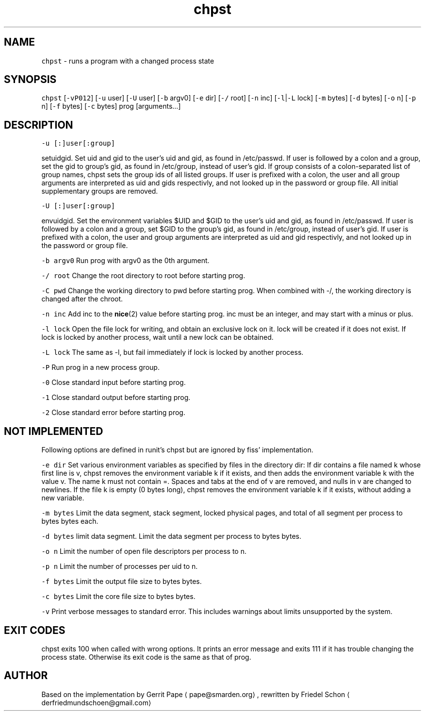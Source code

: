 .TH chpst 8 "MAY 2023" "0.2.2" "fiss man page"
.SH NAME
.PP
\fB\fCchpst\fR \- runs a program with a changed process state
.SH SYNOPSIS
.PP
\fB\fCchpst\fR [\fB\fC\-vP012\fR] [\fB\fC\-u\fR user] [\fB\fC\-U\fR user] [\fB\fC\-b\fR argv0] [\fB\fC\-e\fR dir] [\fB\fC\-/\fR root] [\fB\fC\-n\fR inc] [\fB\fC\-l\fR|\fB\fC\-L\fR lock] [\fB\fC\-m\fR bytes] [\fB\fC\-d\fR bytes] [\fB\fC\-o\fR n] [\fB\fC\-p\fR n] [\fB\fC\-f\fR bytes] [\fB\fC\-c\fR bytes] prog [arguments...]
.SH DESCRIPTION
.PP
\fB\fC\-u [:]user[:group]\fR
.PP
setuidgid. Set uid and gid to the user's uid and gid, as found in /etc/passwd. If user is followed by a colon and a group, set the gid to group's gid, as found in /etc/group, instead of user's gid. If group consists of a colon\-separated list of group names, chpst sets the group ids of all listed groups. If user is prefixed with a colon, the user and all group arguments are interpreted as uid and gids respectivly, and not looked up in the password or group file. All initial supplementary groups are removed.
.PP
\fB\fC\-U [:]user[:group]\fR
.PP
envuidgid. Set the environment variables $UID and $GID to the user's uid and gid, as found in /etc/passwd. If user is followed by a colon and a group, set $GID to the group's gid, as found in /etc/group, instead of user's gid. If user is prefixed with a colon, the user and group arguments are interpreted as uid and gid respectivly, and not looked up in the password or group file.
.PP
\fB\fC\-b argv0\fR
Run prog with argv0 as the 0th argument.
.PP
\fB\fC\-/ root\fR
Change the root directory to root before starting prog.
.PP
\fB\fC\-C pwd\fR
Change the working directory to pwd before starting prog. When combined with \-/, the working directory is changed after the chroot.
.PP
\fB\fC\-n inc\fR
Add inc to the 
.BR nice (2) 
value before starting prog. inc must be an integer, and may start with a minus or plus.
.PP
\fB\fC\-l lock\fR
Open the file lock for writing, and obtain an exclusive lock on it. lock will be created if it does not exist. If lock is locked by another process, wait until a new lock can be obtained.
.PP
\fB\fC\-L lock\fR
The same as \-l, but fail immediately if lock is locked by another process.
.PP
\fB\fC\-P\fR
Run prog in a new process group.
.PP
\fB\fC\-0\fR
Close standard input before starting prog.
.PP
\fB\fC\-1\fR
Close standard output before starting prog.
.PP
\fB\fC\-2\fR
Close standard error before starting prog.
.SH NOT IMPLEMENTED
.PP
Following options are defined in runit's chpst but are ignored by fiss' implementation.
.PP
\fB\fC\-e dir\fR
Set various environment variables as specified by files in the directory dir: If dir contains a file named k whose first line is v, chpst removes the environment variable k if it exists, and then adds the environment variable k with the value v. The name k must not contain =. Spaces and tabs at the end of v are removed, and nulls in v are changed to newlines. If
the file k is empty (0 bytes long), chpst removes the environment variable k if it exists, without adding a new variable.
.PP
\fB\fC\-m bytes\fR
Limit the data segment, stack segment, locked physical pages, and total of all segment per process to bytes bytes each.
.PP
\fB\fC\-d bytes\fR
limit data segment. Limit the data segment per process to bytes bytes.
.PP
\fB\fC\-o n\fR
Limit the number of open file descriptors per process to n.
.PP
\fB\fC\-p n\fR
Limit the number of processes per uid to n.
.PP
\fB\fC\-f bytes\fR
Limit the output file size to bytes bytes.
.PP
\fB\fC\-c bytes\fR
Limit the core file size to bytes bytes.
.PP
\fB\fC\-v\fR
Print verbose messages to standard error. This includes warnings about limits unsupported by the system.
.SH EXIT CODES
.PP
chpst exits 100 when called with wrong options. It prints an error message and exits 111 if it has trouble changing the process state. Otherwise its exit code is the same as that of prog.
.SH AUTHOR
.PP
Based on the implementation by Gerrit Pape \[la]pape@smarden.org\[ra],
rewritten by Friedel Schon \[la]derfriedmundschoen@gmail.com\[ra]
